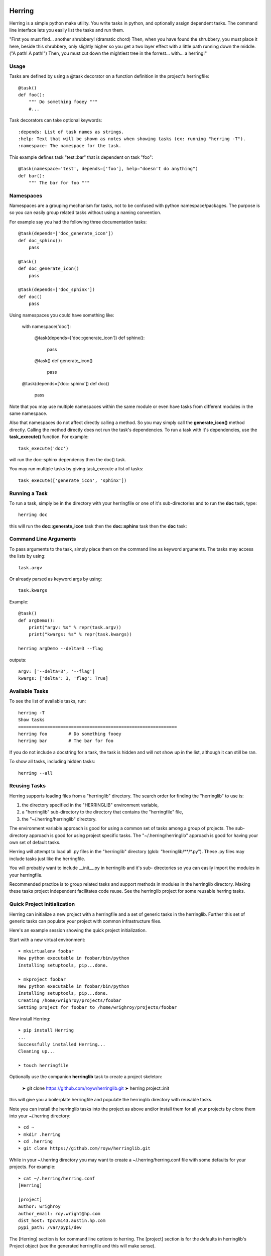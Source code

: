 
Herring
=======

Herring is a simple python make utility.  You write tasks in python, and
optionally assign dependent tasks.  The command line interface lets you easily
list the tasks and run them.

"First you must find... another shrubbery! (dramatic chord) Then, when you have
found the shrubbery, you must place it here, beside this shrubbery, only
slightly higher so you get a two layer effect with a little path running down
the middle. ("A path! A path!") Then, you must cut down the mightiest tree in
the forrest... with... a herring!"

Usage
-----

Tasks are defined by using a @task decorator on a function definition in the
project's herringfile::

    @task()
    def foo():
        """ Do something fooey """
        #...

Task decorators can take optional keywords::

    :depends: List of task names as strings.
    :help: Text that will be shown as notes when showing tasks (ex: running "herring -T").
    :namespace: The namespace for the task.

This example defines task "test::bar" that is dependent on task "foo"::

    @task(namespace='test', depends=['foo'], help="doesn't do anything")
    def bar():
        """ The bar for foo """

Namespaces
----------

Namespaces are a grouping mechanism for tasks, not to be confused with python
namespace/packages.  The purpose is so you can easily group related tasks
without using a naming convention.

For example say you had the following three documentation tasks::

    @task(depends=['doc_generate_icon'])
    def doc_sphinx():
        pass

    @task()
    def doc_generate_icon()
        pass

    @task(depends=['doc_sphinx'])
    def doc()
        pass

Using namespaces you could have something like:

    with namespace('doc'):

        @task(depends=['doc::generate_icon'])
        def sphinx():
            pass

        @task()
        def generate_icon()
            pass

    @task(depends=['doc::sphinx'])
    def doc()
        pass

Note that you may use multiple namespaces within the same module or even have tasks from different
modules in the same namespace.

Also that namespaces do not affect directly calling a method.  So you may simply call the **generate_icon()**
method directly.  Calling the method directly does not run the task's dependencies.  To run a task with it's
dependencies, use the **task_execute()** function.  For example::

    task_execute('doc')

will run the doc::sphinx dependency then the doc() task.

You may run multiple tasks by giving task_execute a list of tasks::

    task_execute(['generate_icon', 'sphinx'])

Running a Task
--------------

To run a task, simply be in the directory with your herringfile or one of it's
sub-directories and to run the **doc** task, type::

    herring doc

this will run the **doc::generate_icon** task then the **doc::sphinx** task then the **doc** task::


Command Line Arguments
----------------------

To pass arguments to the task, simply place them on the command line as keyword
arguments.  The tasks may access the lists by using::

    task.argv

Or already parsed as keyword args by using::

    task.kwargs

Example::

    @task()
    def argDemo():
        print("argv: %s" % repr(task.argv))
        print("kwargs: %s" % repr(task.kwargs))

    herring argDemo --delta=3 --flag

outputs::

    argv: ['--delta=3', '--flag']
    kwargs: ['delta': 3, 'flag': True]

Available Tasks
---------------

To see the list of available tasks, run::

    herring -T
    Show tasks
    ============================================================
    herring foo        # Do something fooey
    herring bar        # The bar for foo

If you do not include a docstring for a task, the task is hidden and will not
show up in the list, although it can still be ran.

To show all tasks, including hidden tasks::

    herring --all

Reusing Tasks
-------------

Herring supports loading files from a "herringlib" directory.  The search order
for finding the "herringlib" to use is:

1. the directory specified in the "HERRINGLIB" environment variable,
2. a "herringlib" sub-directory to the directory that contains the "herringfile" file,
3. the "~/.herring/herringlib" directory.

The environment variable approach is good for using a common set of tasks among a group of projects.
The sub-directory approach is good for using project specific tasks.
The "~/.herring/herringlib" approach is good for having your own set of default tasks.

Herring will attempt to load all .py files in the "herringlib" directory (glob: "herringlib/\*\*/\*.py").
These .py files may include tasks just like the herringfile.

You will probably want to include __init__.py in herringlib and it's sub-
directories so you can easily import the modules in your herringfile.

Recommended practice is to group related tasks and support methods in modules in
the herringlib directory.  Making these tasks project independent facilitates code
reuse.  See the herringlib project for some reusable herring tasks.

Quick Project Initialization
----------------------------

Herring can initialize a new project with a herringfile and a set of generic
tasks in the herringlib.  Further this set of generic tasks can populate your
project with common infrastructure files.

Here's an example session showing the quick project initialization.

Start with a new virtual environment::

    ➤ mkvirtualenv foobar
    New python executable in foobar/bin/python
    Installing setuptools, pip...done.

    ➤ mkproject foobar
    New python executable in foobar/bin/python
    Installing setuptools, pip...done.
    Creating /home/wrighroy/projects/foobar
    Setting project for foobar to /home/wrighroy/projects/foobar

Now install Herring::

    ➤ pip install Herring
    ...
    Successfully installed Herring...
    Cleaning up...

    ➤ touch herringfile

Optionally use the companion **herringlib** task to create a project skeleton:

    ➤ git clone https://github.com/royw/herringlib.git
    ➤ herring project::init

this will give you a boilerplate herringfile and populate the herringlib directory with reusable tasks.

Note you can install the herringlib tasks into the project as above and/or install them for all
your projects by clone them into your ~/.herring directory::

    ➤ cd ~
    ➤ mkdir .herring
    ➤ cd .herring
    ➤ git clone https://github.com/royw/herringlib.git

While in your ~/.herring directory you may want to create a ~/.herring/herring.conf file with some
defaults for your projects.  For example::

    ➤ cat ~/.herring/herring.conf
    [Herring]

    [project]
    author: wrighroy
    author_email: roy.wright@hp.com
    dist_host: tpcvm143.austin.hp.com
    pypi_path: /var/pypi/dev

The [Herring] section is for command line options to herring.  The [project] section is for the defaults
in herringlib's Project object (see the generated herringfile and this will make sense).


Command line help is available
==============================

To display the help message::

    ➤ herring --help
    usage: Herring [-h] [-f FILESPEC] [-T] [-U] [-D] [-a] [-q] [-d] [-v] [-l]
                   [tasks [tasks ...]]

    "Then, you must cut down the mightiest tree in the forrest... with... a herring!"

    Herring is a simple python make utility.  You write tasks in python, and
    optionally assign dependent tasks.  The command line interface lets you
    easily list the tasks and run them.  See --longhelp for details.

    positional arguments:
      tasks                 The tasks to run. If none specified, tries to run the
                            'default' task.

    optional arguments:
      -h, --help            show this help message and exit
      -f FILESPEC, --herringfile FILESPEC
                            The herringfile to use, by default uses "herringfile".
      -T, --tasks           Lists the tasks (with docstrings) in the herringfile.
      -U, --usage           Shows the full docstring for the tasks (with
                            docstrings) in the herringfile.
      -D, --depends         Lists the tasks (with docstrings) with their
                            dependencies in the herringfile.
      -a, --all             Lists all tasks, even those without docstrings.
      -q, --quiet           Suppress herring output.
      -d, --debug           Display debug messages
      -v, --version         Show herring's version.
      -l, --longhelp        Long help about Herring


